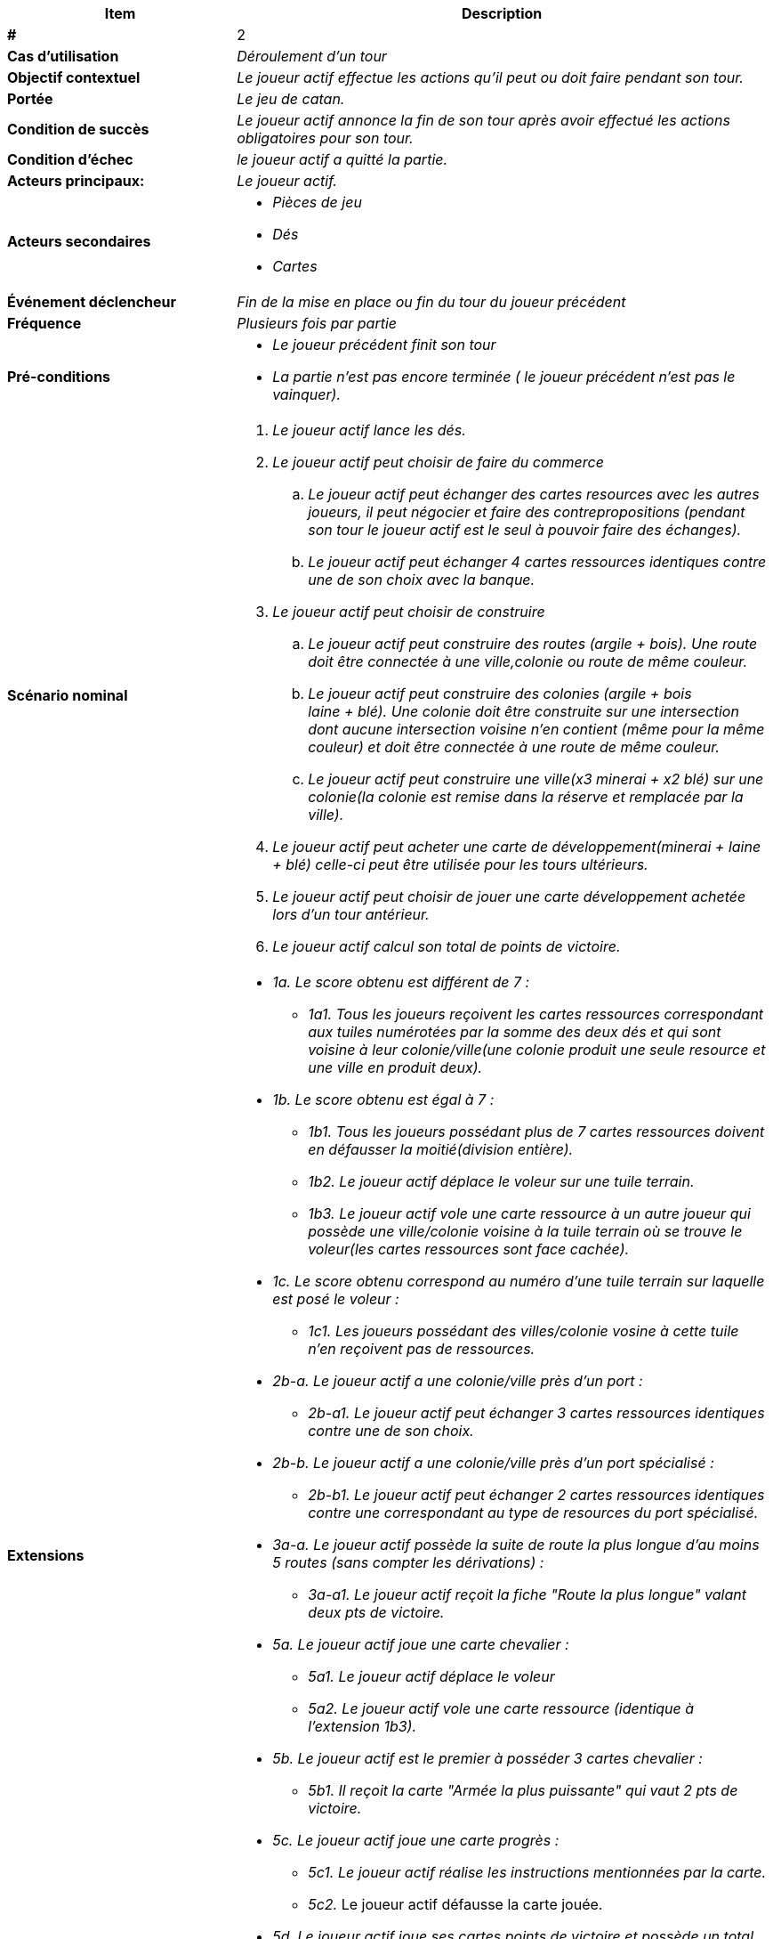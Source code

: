 
[cols="30s,70n",options="header", frame=sides]
|===
| Item | Description

| # 
| 2

| Cas d'utilisation	
| _Déroulement d'un tour_


| Objectif contextuel
| _Le joueur actif effectue les actions qu'il peut ou doit
 faire pendant son tour._

| Portée	
| _Le jeu de catan._


| Condition de succès
| _Le joueur actif annonce la fin de son tour après avoir effectué
les actions obligatoires pour son tour._

| Condition d'échec
| _le joueur actif a quitté la partie._

| Acteurs principaux:
| _Le joueur actif._

| Acteurs secondaires
a|* _Pièces de jeu_
* _Dés_
* _Cartes_

| Événement déclencheur
| _Fin de la mise en place ou fin du tour du joueur précédent_


| Fréquence
| _Plusieurs fois par partie_

| Pré-conditions 
a| 
* _Le joueur précédent finit son tour_
*  _La partie n'est pas encore terminée ( le joueur précédent
n'est pas le vainquer)._

| Scénario nominal
a|
. _Le joueur actif lance les dés._
. _Le joueur actif peut choisir de faire du commerce_
.. _Le joueur actif peut échanger des cartes resources avec les
autres joueurs, il peut négocier et faire des contrepropositions
(pendant son tour le joueur actif est le seul à pouvoir faire des
échanges)._
.. _Le joueur actif peut échanger 4 cartes ressources identiques
contre une  de son choix avec la banque._
. _Le joueur actif peut choisir de construire_
.. _Le joueur actif peut construire des routes (argile + bois).
Une route doit être connectée à une ville,colonie
ou route de même couleur._
.. _Le joueur actif peut construire des colonies (argile + bois +
laine + blé). Une colonie doit être construite sur une intersection
 dont aucune intersection voisine n'en contient (même pour la
même couleur) et doit être connectée à une route de même couleur._
.. _Le joueur actif peut construire une ville(x3 minerai + x2 blé)
sur une colonie(la colonie est remise dans la réserve et remplacée
par la ville)._
. _Le joueur actif peut acheter une carte de développement(minerai
+ laine + blé) celle-ci peut être utilisée pour les tours
ultérieurs._
. _Le joueur actif peut choisir de jouer une carte
développement achetée lors d'un tour antérieur._
. _Le joueur actif calcul son total de points de victoire._







| Extensions	
a|* _1a. Le score obtenu est différent de 7 :_
** _1a1. Tous les joueurs reçoivent les cartes ressources
correspondant aux tuiles numérotées par la somme des deux
dés et qui sont voisine à leur colonie/ville(une colonie
produit une seule resource et une ville en produit deux)._
* _1b. Le score obtenu est égal à 7 :_
** _1b1. Tous les joueurs possédant plus de 7 cartes
ressources doivent en défausser la moitié(division entière)._
** _1b2. Le joueur actif déplace le voleur sur une tuile
terrain._
** _1b3. Le joueur actif vole une carte ressource à un
autre joueur qui possède une ville/colonie voisine à la tuile
terrain où se trouve le voleur(les cartes ressources sont
face cachée)._
* _1c. Le score obtenu correspond au numéro d'une tuile terrain
sur laquelle est posé le voleur :_
** _1c1. Les joueurs possédant des villes/colonie vosine à
cette tuile n'en reçoivent pas de ressources._
* _2b-a. Le joueur actif a une colonie/ville près d'un port :_
** _2b-a1. Le joueur actif peut échanger 3 cartes ressources
identiques contre une de son choix._
* _2b-b. Le joueur actif a une colonie/ville près d'un port
spécialisé :_
** _2b-b1. Le joueur actif peut échanger 2 cartes ressources
identiques contre une correspondant au type de resources du port
spécialisé._
* _3a-a. Le joueur actif possède la suite de route la plus
longue d'au moins 5 routes (sans compter les dérivations) :_
** _3a-a1. Le joueur actif reçoit la fiche "Route la plus
longue" valant deux pts de victoire._
* _5a. Le joueur actif joue une carte chevalier :_
** _5a1. Le joueur actif déplace le voleur_
** _5a2. Le joueur actif vole une carte ressource
(identique à l'extension 1b3)._
* _5b. Le joueur actif est le premier à posséder 3 cartes
chevalier :_
** _5b1. Il reçoit la carte "Armée la plus puissante" qui
vaut 2 pts de victoire._
* _5c. Le joueur actif joue une carte progrès :_
** _5c1. Le joueur actif réalise les instructions mentionnées
par la carte._
** _5c2._ Le joueur actif défausse la carte jouée.
* _5d. Le joueur actif joue ses cartes points de victoire
et possède un total d'au moins 10pts :_
** _5d1. Le joueur actif est déclaré vainquer et la partie
prend fin._
* _6a. Le joueur actif a un total de pts de victoire
inférieur à 10._
** _6a1. Le joueur actif annonce la fin de son tour._
* _6b. Le joueur actif a un total de pts de victoire d'au
moins 10._
** _6b1. Le joueur actif est déclaré vainqueur et la partie
prend fin._

| Alternatives
a| * Le joueur actif peut jouer une carte développement à tout
moment de son tour, même avant le lancé de dés.

|===






